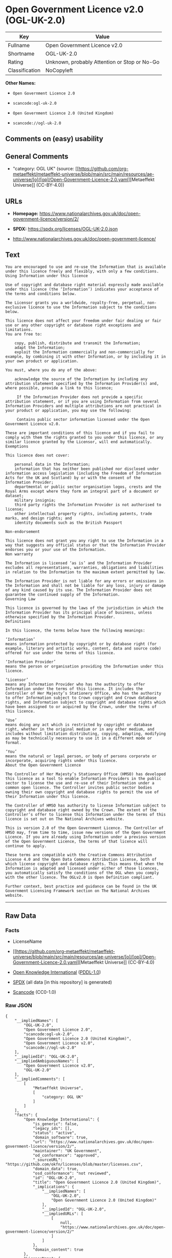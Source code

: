 * Open Government Licence v2.0 (OGL-UK-2.0)
| Key            | Value                                        |
|----------------+----------------------------------------------|
| Fullname       | Open Government Licence v2.0                 |
| Shortname      | OGL-UK-2.0                                   |
| Rating         | Unknown, probably Attention or Stop or No-Go |
| Classification | NoCopyleft                                   |

*Other Names:*

- =Open Government Licence 2.0=

- =scancode:ogl-uk-2.0=

- =Open Government Licence 2.0 (United Kingdom)=

- =scancode://ogl-uk-2.0=

** Comments on (easy) usability

** General Comments

- "category: OGL UK" (source:
  [[https://github.com/org-metaeffekt/metaeffekt-universe/blob/main/src/main/resources/ae-universe/[o]/[op]/Open-Government-Licence-2.0.yaml][Metaeffekt
  Universe]] (CC-BY-4.0))

** URLs

- *Homepage:*
  https://www.nationalarchives.gov.uk/doc/open-government-licence/version/2/

- *SPDX:* https://spdx.org/licenses/OGL-UK-2.0.json

- http://www.nationalarchives.gov.uk/doc/open-government-licence/

** Text
#+begin_example
  You are encouraged to use and re-use the Information that is available under this licence freely and flexibly, with only a few conditions.
  Using Information under this licence

  Use of copyright and database right material expressly made available under this licence (the ‘Information’) indicates your acceptance of the terms and conditions below.

  The Licensor grants you a worldwide, royalty-free, perpetual, non-exclusive licence to use the Information subject to the conditions below.

  This licence does not affect your freedom under fair dealing or fair use or any other copyright or database right exceptions and limitations.
  You are free to:

      copy, publish, distribute and transmit the Information;
      adapt the Information;
      exploit the Information commercially and non-commercially for example, by combining it with other Information, or by including it in your own product or application.

  You must, where you do any of the above:

      acknowledge the source of the Information by including any attribution statement specified by the Information Provider(s) and, where possible, provide a link to this licence;

       If the Information Provider does not provide a specific attribution statement, or if you are using Information from several Information Providers and multiple attributions are not practical in your product or application, you may use the following:

       Contains public sector information licensed under the Open Government Licence v2.0.

  These are important conditions of this licence and if you fail to comply with them the rights granted to you under this licence, or any similar licence granted by the Licensor, will end automatically.
  Exemptions

  This licence does not cover:

      personal data in the Information;
      information that has neither been published nor disclosed under information access legislation (including the Freedom of Information Acts for the UK and Scotland) by or with the consent of the Information Provider;
      departmental or public sector organisation logos, crests and the Royal Arms except where they form an integral part of a document or dataset;
      military insignia;
      third party rights the Information Provider is not authorised to license;
      other intellectual property rights, including patents, trade marks, and design rights; and
      identity documents such as the British Passport

  Non-endorsement

  This licence does not grant you any right to use the Information in a way that suggests any official status or that the Information Provider endorses you or your use of the Information.
  Non warranty

  The Information is licensed ‘as is’ and the Information Provider excludes all representations, warranties, obligations and liabilities in relation to the Information to the maximum extent permitted by law.

  The Information Provider is not liable for any errors or omissions in the Information and shall not be liable for any loss, injury or damage of any kind caused by its use. The Information Provider does not guarantee the continued supply of the Information.
  Governing Law

  This licence is governed by the laws of the jurisdiction in which the Information Provider has its principal place of business, unless otherwise specified by the Information Provider.
  Definitions

  In this licence, the terms below have the following meanings:

  ‘Information’
  means information protected by copyright or by database right (for example, literary and artistic works, content, data and source code) offered for use under the terms of this licence.

  ‘Information Provider’
  means the person or organisation providing the Information under this licence.

  ‘Licensor’
  means any Information Provider who has the authority to offer Information under the terms of this licence. It includes the Controller of Her Majesty’s Stationery Office, who has the authority to offer Information subject to Crown copyright and Crown database rights, and Information subject to copyright and database rights which have been assigned to or acquired by the Crown, under the terms of this licence.

  ‘Use’
  means doing any act which is restricted by copyright or database right, whether in the original medium or in any other medium, and includes without limitation distributing, copying, adapting, modifying as may be technically necessary to use it in a different mode or format.

  ‘You’
  means the natural or legal person, or body of persons corporate or incorporate, acquiring rights under this licence.
  About the Open Government Licence

  The Controller of Her Majesty’s Stationery Office (HMSO) has developed this licence as a tool to enable Information Providers in the public sector to license the use and re-use of their Information under a common open licence. The Controller invites public sector bodies owning their own copyright and database rights to permit the use of their Information under this licence.

  The Controller of HMSO has authority to license Information subject to copyright and database right owned by the Crown. The extent of the Controller’s offer to license this Information under the terms of this licence is set out on The National Archives website.

  This is version 2.0 of the Open Government Licence. The Controller of HMSO may, from time to time, issue new versions of the Open Government Licence. If you are already using Information under a previous version of the Open Government Licence, the terms of that licence will continue to apply.

  These terms are compatible with the Creative Commons Attribution License 4.0 and the Open Data Commons Attribution License, both of which license copyright and database rights. This means that when the Information is adapted and licensed under either of those licences, you automatically satisfy the conditions of the OGL when you comply with the other licence. The OGLv2.0 is Open Definition compliant.

  Further context, best practice and guidance can be found in the UK Government Licensing Framework section on The National Archives website.
#+end_example

--------------

** Raw Data
*** Facts

- LicenseName

- [[https://github.com/org-metaeffekt/metaeffekt-universe/blob/main/src/main/resources/ae-universe/[o]/[op]/Open-Government-Licence-2.0.yaml][Metaeffekt
  Universe]] (CC-BY-4.0)

- [[https://github.com/okfn/licenses/blob/master/licenses.csv][Open
  Knowledge International]]
  ([[https://opendatacommons.org/licenses/pddl/1-0/][PDDL-1.0]])

- [[https://spdx.org/licenses/OGL-UK-2.0.html][SPDX]] (all data [in this
  repository] is generated)

- [[https://github.com/nexB/scancode-toolkit/blob/develop/src/licensedcode/data/licenses/ogl-uk-2.0.yml][Scancode]]
  (CC0-1.0)

*** Raw JSON
#+begin_example
  {
      "__impliedNames": [
          "OGL-UK-2.0",
          "Open Government Licence 2.0",
          "scancode:ogl-uk-2.0",
          "Open Government Licence 2.0 (United Kingdom)",
          "Open Government Licence v2.0",
          "scancode://ogl-uk-2.0"
      ],
      "__impliedId": "OGL-UK-2.0",
      "__impliedAmbiguousNames": [
          "Open Government Licence v2.0",
          "OGL-UK-2.0"
      ],
      "__impliedComments": [
          [
              "Metaeffekt Universe",
              [
                  "category: OGL UK"
              ]
          ]
      ],
      "facts": {
          "Open Knowledge International": {
              "is_generic": false,
              "legacy_ids": [],
              "status": "active",
              "domain_software": true,
              "url": "https://www.nationalarchives.gov.uk/doc/open-government-licence/version/2/",
              "maintainer": "UK Government",
              "od_conformance": "approved",
              "_sourceURL": "https://github.com/okfn/licenses/blob/master/licenses.csv",
              "domain_data": true,
              "osd_conformance": "not reviewed",
              "id": "OGL-UK-2.0",
              "title": "Open Government Licence 2.0 (United Kingdom)",
              "_implications": {
                  "__impliedNames": [
                      "OGL-UK-2.0",
                      "Open Government Licence 2.0 (United Kingdom)"
                  ],
                  "__impliedId": "OGL-UK-2.0",
                  "__impliedURLs": [
                      [
                          null,
                          "https://www.nationalarchives.gov.uk/doc/open-government-licence/version/2/"
                      ]
                  ]
              },
              "domain_content": true
          },
          "LicenseName": {
              "implications": {
                  "__impliedNames": [
                      "OGL-UK-2.0"
                  ],
                  "__impliedId": "OGL-UK-2.0"
              },
              "shortname": "OGL-UK-2.0",
              "otherNames": []
          },
          "SPDX": {
              "isSPDXLicenseDeprecated": false,
              "spdxFullName": "Open Government Licence v2.0",
              "spdxDetailsURL": "https://spdx.org/licenses/OGL-UK-2.0.json",
              "_sourceURL": "https://spdx.org/licenses/OGL-UK-2.0.html",
              "spdxLicIsOSIApproved": false,
              "spdxSeeAlso": [
                  "http://www.nationalarchives.gov.uk/doc/open-government-licence/version/2/"
              ],
              "_implications": {
                  "__impliedNames": [
                      "OGL-UK-2.0",
                      "Open Government Licence v2.0"
                  ],
                  "__impliedId": "OGL-UK-2.0",
                  "__isOsiApproved": false,
                  "__impliedURLs": [
                      [
                          "SPDX",
                          "https://spdx.org/licenses/OGL-UK-2.0.json"
                      ],
                      [
                          null,
                          "http://www.nationalarchives.gov.uk/doc/open-government-licence/version/2/"
                      ]
                  ]
              },
              "spdxLicenseId": "OGL-UK-2.0"
          },
          "Scancode": {
              "otherUrls": [
                  "http://www.nationalarchives.gov.uk/doc/open-government-licence/",
                  "http://www.nationalarchives.gov.uk/doc/open-government-licence/version/2/"
              ],
              "homepageUrl": "https://www.nationalarchives.gov.uk/doc/open-government-licence/version/2/",
              "shortName": "OGL-UK-2.0",
              "textUrls": null,
              "text": "You are encouraged to use and re-use the Information that is available under this licence freely and flexibly, with only a few conditions.\nUsing Information under this licence\n\nUse of copyright and database right material expressly made available under this licence (the âInformationâ) indicates your acceptance of the terms and conditions below.\n\nThe Licensor grants you a worldwide, royalty-free, perpetual, non-exclusive licence to use the Information subject to the conditions below.\n\nThis licence does not affect your freedom under fair dealing or fair use or any other copyright or database right exceptions and limitations.\nYou are free to:\n\n    copy, publish, distribute and transmit the Information;\n    adapt the Information;\n    exploit the Information commercially and non-commercially for example, by combining it with other Information, or by including it in your own product or application.\n\nYou must, where you do any of the above:\n\n    acknowledge the source of the Information by including any attribution statement specified by the Information Provider(s) and, where possible, provide a link to this licence;\n\n     If the Information Provider does not provide a specific attribution statement, or if you are using Information from several Information Providers and multiple attributions are not practical in your product or application, you may use the following:\n\n     Contains public sector information licensed under the Open Government Licence v2.0.\n\nThese are important conditions of this licence and if you fail to comply with them the rights granted to you under this licence, or any similar licence granted by the Licensor, will end automatically.\nExemptions\n\nThis licence does not cover:\n\n    personal data in the Information;\n    information that has neither been published nor disclosed under information access legislation (including the Freedom of Information Acts for the UK and Scotland) by or with the consent of the Information Provider;\n    departmental or public sector organisation logos, crests and the Royal Arms except where they form an integral part of a document or dataset;\n    military insignia;\n    third party rights the Information Provider is not authorised to license;\n    other intellectual property rights, including patents, trade marks, and design rights; and\n    identity documents such as the British Passport\n\nNon-endorsement\n\nThis licence does not grant you any right to use the Information in a way that suggests any official status or that the Information Provider endorses you or your use of the Information.\nNon warranty\n\nThe Information is licensed âas isâ and the Information Provider excludes all representations, warranties, obligations and liabilities in relation to the Information to the maximum extent permitted by law.\n\nThe Information Provider is not liable for any errors or omissions in the Information and shall not be liable for any loss, injury or damage of any kind caused by its use. The Information Provider does not guarantee the continued supply of the Information.\nGoverning Law\n\nThis licence is governed by the laws of the jurisdiction in which the Information Provider has its principal place of business, unless otherwise specified by the Information Provider.\nDefinitions\n\nIn this licence, the terms below have the following meanings:\n\nâInformationâ\nmeans information protected by copyright or by database right (for example, literary and artistic works, content, data and source code) offered for use under the terms of this licence.\n\nâInformation Providerâ\nmeans the person or organisation providing the Information under this licence.\n\nâLicensorâ\nmeans any Information Provider who has the authority to offer Information under the terms of this licence. It includes the Controller of Her Majestyâs Stationery Office, who has the authority to offer Information subject to Crown copyright and Crown database rights, and Information subject to copyright and database rights which have been assigned to or acquired by the Crown, under the terms of this licence.\n\nâUseâ\nmeans doing any act which is restricted by copyright or database right, whether in the original medium or in any other medium, and includes without limitation distributing, copying, adapting, modifying as may be technically necessary to use it in a different mode or format.\n\nâYouâ\nmeans the natural or legal person, or body of persons corporate or incorporate, acquiring rights under this licence.\nAbout the Open Government Licence\n\nThe Controller of Her Majestyâs Stationery Office (HMSO) has developed this licence as a tool to enable Information Providers in the public sector to license the use and re-use of their Information under a common open licence. The Controller invites public sector bodies owning their own copyright and database rights to permit the use of their Information under this licence.\n\nThe Controller of HMSO has authority to license Information subject to copyright and database right owned by the Crown. The extent of the Controllerâs offer to license this Information under the terms of this licence is set out on The National Archives website.\n\nThis is version 2.0 of the Open Government Licence. The Controller of HMSO may, from time to time, issue new versions of the Open Government Licence. If you are already using Information under a previous version of the Open Government Licence, the terms of that licence will continue to apply.\n\nThese terms are compatible with the Creative Commons Attribution License 4.0 and the Open Data Commons Attribution License, both of which license copyright and database rights. This means that when the Information is adapted and licensed under either of those licences, you automatically satisfy the conditions of the OGL when you comply with the other licence. The OGLv2.0 is Open Definition compliant.\n\nFurther context, best practice and guidance can be found in the UK Government Licensing Framework section on The National Archives website.",
              "category": "Permissive",
              "osiUrl": null,
              "owner": "U.K. National Archives",
              "_sourceURL": "https://github.com/nexB/scancode-toolkit/blob/develop/src/licensedcode/data/licenses/ogl-uk-2.0.yml",
              "key": "ogl-uk-2.0",
              "name": "U.K. Open Government License for Public Sector Information v2.0",
              "spdxId": "OGL-UK-2.0",
              "notes": null,
              "_implications": {
                  "__impliedNames": [
                      "scancode://ogl-uk-2.0",
                      "OGL-UK-2.0",
                      "OGL-UK-2.0"
                  ],
                  "__impliedId": "OGL-UK-2.0",
                  "__impliedCopyleft": [
                      [
                          "Scancode",
                          "NoCopyleft"
                      ]
                  ],
                  "__calculatedCopyleft": "NoCopyleft",
                  "__impliedText": "You are encouraged to use and re-use the Information that is available under this licence freely and flexibly, with only a few conditions.\nUsing Information under this licence\n\nUse of copyright and database right material expressly made available under this licence (the ‘Information’) indicates your acceptance of the terms and conditions below.\n\nThe Licensor grants you a worldwide, royalty-free, perpetual, non-exclusive licence to use the Information subject to the conditions below.\n\nThis licence does not affect your freedom under fair dealing or fair use or any other copyright or database right exceptions and limitations.\nYou are free to:\n\n    copy, publish, distribute and transmit the Information;\n    adapt the Information;\n    exploit the Information commercially and non-commercially for example, by combining it with other Information, or by including it in your own product or application.\n\nYou must, where you do any of the above:\n\n    acknowledge the source of the Information by including any attribution statement specified by the Information Provider(s) and, where possible, provide a link to this licence;\n\n     If the Information Provider does not provide a specific attribution statement, or if you are using Information from several Information Providers and multiple attributions are not practical in your product or application, you may use the following:\n\n     Contains public sector information licensed under the Open Government Licence v2.0.\n\nThese are important conditions of this licence and if you fail to comply with them the rights granted to you under this licence, or any similar licence granted by the Licensor, will end automatically.\nExemptions\n\nThis licence does not cover:\n\n    personal data in the Information;\n    information that has neither been published nor disclosed under information access legislation (including the Freedom of Information Acts for the UK and Scotland) by or with the consent of the Information Provider;\n    departmental or public sector organisation logos, crests and the Royal Arms except where they form an integral part of a document or dataset;\n    military insignia;\n    third party rights the Information Provider is not authorised to license;\n    other intellectual property rights, including patents, trade marks, and design rights; and\n    identity documents such as the British Passport\n\nNon-endorsement\n\nThis licence does not grant you any right to use the Information in a way that suggests any official status or that the Information Provider endorses you or your use of the Information.\nNon warranty\n\nThe Information is licensed ‘as is’ and the Information Provider excludes all representations, warranties, obligations and liabilities in relation to the Information to the maximum extent permitted by law.\n\nThe Information Provider is not liable for any errors or omissions in the Information and shall not be liable for any loss, injury or damage of any kind caused by its use. The Information Provider does not guarantee the continued supply of the Information.\nGoverning Law\n\nThis licence is governed by the laws of the jurisdiction in which the Information Provider has its principal place of business, unless otherwise specified by the Information Provider.\nDefinitions\n\nIn this licence, the terms below have the following meanings:\n\n‘Information’\nmeans information protected by copyright or by database right (for example, literary and artistic works, content, data and source code) offered for use under the terms of this licence.\n\n‘Information Provider’\nmeans the person or organisation providing the Information under this licence.\n\n‘Licensor’\nmeans any Information Provider who has the authority to offer Information under the terms of this licence. It includes the Controller of Her Majesty’s Stationery Office, who has the authority to offer Information subject to Crown copyright and Crown database rights, and Information subject to copyright and database rights which have been assigned to or acquired by the Crown, under the terms of this licence.\n\n‘Use’\nmeans doing any act which is restricted by copyright or database right, whether in the original medium or in any other medium, and includes without limitation distributing, copying, adapting, modifying as may be technically necessary to use it in a different mode or format.\n\n‘You’\nmeans the natural or legal person, or body of persons corporate or incorporate, acquiring rights under this licence.\nAbout the Open Government Licence\n\nThe Controller of Her Majesty’s Stationery Office (HMSO) has developed this licence as a tool to enable Information Providers in the public sector to license the use and re-use of their Information under a common open licence. The Controller invites public sector bodies owning their own copyright and database rights to permit the use of their Information under this licence.\n\nThe Controller of HMSO has authority to license Information subject to copyright and database right owned by the Crown. The extent of the Controller’s offer to license this Information under the terms of this licence is set out on The National Archives website.\n\nThis is version 2.0 of the Open Government Licence. The Controller of HMSO may, from time to time, issue new versions of the Open Government Licence. If you are already using Information under a previous version of the Open Government Licence, the terms of that licence will continue to apply.\n\nThese terms are compatible with the Creative Commons Attribution License 4.0 and the Open Data Commons Attribution License, both of which license copyright and database rights. This means that when the Information is adapted and licensed under either of those licences, you automatically satisfy the conditions of the OGL when you comply with the other licence. The OGLv2.0 is Open Definition compliant.\n\nFurther context, best practice and guidance can be found in the UK Government Licensing Framework section on The National Archives website.",
                  "__impliedURLs": [
                      [
                          "Homepage",
                          "https://www.nationalarchives.gov.uk/doc/open-government-licence/version/2/"
                      ],
                      [
                          null,
                          "http://www.nationalarchives.gov.uk/doc/open-government-licence/"
                      ],
                      [
                          null,
                          "http://www.nationalarchives.gov.uk/doc/open-government-licence/version/2/"
                      ]
                  ]
              }
          },
          "Metaeffekt Universe": {
              "spdxIdentifier": "OGL-UK-2.0",
              "shortName": null,
              "category": "OGL UK",
              "alternativeNames": [
                  "Open Government Licence v2.0",
                  "OGL-UK-2.0"
              ],
              "_sourceURL": "https://github.com/org-metaeffekt/metaeffekt-universe/blob/main/src/main/resources/ae-universe/[o]/[op]/Open-Government-Licence-2.0.yaml",
              "otherIds": [
                  "scancode:ogl-uk-2.0"
              ],
              "canonicalName": "Open Government Licence 2.0",
              "_implications": {
                  "__impliedNames": [
                      "Open Government Licence 2.0",
                      "OGL-UK-2.0",
                      "scancode:ogl-uk-2.0"
                  ],
                  "__impliedId": "OGL-UK-2.0",
                  "__impliedAmbiguousNames": [
                      "Open Government Licence v2.0",
                      "OGL-UK-2.0"
                  ],
                  "__impliedComments": [
                      [
                          "Metaeffekt Universe",
                          [
                              "category: OGL UK"
                          ]
                      ]
                  ]
              }
          }
      },
      "__impliedCopyleft": [
          [
              "Scancode",
              "NoCopyleft"
          ]
      ],
      "__calculatedCopyleft": "NoCopyleft",
      "__isOsiApproved": false,
      "__impliedText": "You are encouraged to use and re-use the Information that is available under this licence freely and flexibly, with only a few conditions.\nUsing Information under this licence\n\nUse of copyright and database right material expressly made available under this licence (the ‘Information’) indicates your acceptance of the terms and conditions below.\n\nThe Licensor grants you a worldwide, royalty-free, perpetual, non-exclusive licence to use the Information subject to the conditions below.\n\nThis licence does not affect your freedom under fair dealing or fair use or any other copyright or database right exceptions and limitations.\nYou are free to:\n\n    copy, publish, distribute and transmit the Information;\n    adapt the Information;\n    exploit the Information commercially and non-commercially for example, by combining it with other Information, or by including it in your own product or application.\n\nYou must, where you do any of the above:\n\n    acknowledge the source of the Information by including any attribution statement specified by the Information Provider(s) and, where possible, provide a link to this licence;\n\n     If the Information Provider does not provide a specific attribution statement, or if you are using Information from several Information Providers and multiple attributions are not practical in your product or application, you may use the following:\n\n     Contains public sector information licensed under the Open Government Licence v2.0.\n\nThese are important conditions of this licence and if you fail to comply with them the rights granted to you under this licence, or any similar licence granted by the Licensor, will end automatically.\nExemptions\n\nThis licence does not cover:\n\n    personal data in the Information;\n    information that has neither been published nor disclosed under information access legislation (including the Freedom of Information Acts for the UK and Scotland) by or with the consent of the Information Provider;\n    departmental or public sector organisation logos, crests and the Royal Arms except where they form an integral part of a document or dataset;\n    military insignia;\n    third party rights the Information Provider is not authorised to license;\n    other intellectual property rights, including patents, trade marks, and design rights; and\n    identity documents such as the British Passport\n\nNon-endorsement\n\nThis licence does not grant you any right to use the Information in a way that suggests any official status or that the Information Provider endorses you or your use of the Information.\nNon warranty\n\nThe Information is licensed ‘as is’ and the Information Provider excludes all representations, warranties, obligations and liabilities in relation to the Information to the maximum extent permitted by law.\n\nThe Information Provider is not liable for any errors or omissions in the Information and shall not be liable for any loss, injury or damage of any kind caused by its use. The Information Provider does not guarantee the continued supply of the Information.\nGoverning Law\n\nThis licence is governed by the laws of the jurisdiction in which the Information Provider has its principal place of business, unless otherwise specified by the Information Provider.\nDefinitions\n\nIn this licence, the terms below have the following meanings:\n\n‘Information’\nmeans information protected by copyright or by database right (for example, literary and artistic works, content, data and source code) offered for use under the terms of this licence.\n\n‘Information Provider’\nmeans the person or organisation providing the Information under this licence.\n\n‘Licensor’\nmeans any Information Provider who has the authority to offer Information under the terms of this licence. It includes the Controller of Her Majesty’s Stationery Office, who has the authority to offer Information subject to Crown copyright and Crown database rights, and Information subject to copyright and database rights which have been assigned to or acquired by the Crown, under the terms of this licence.\n\n‘Use’\nmeans doing any act which is restricted by copyright or database right, whether in the original medium or in any other medium, and includes without limitation distributing, copying, adapting, modifying as may be technically necessary to use it in a different mode or format.\n\n‘You’\nmeans the natural or legal person, or body of persons corporate or incorporate, acquiring rights under this licence.\nAbout the Open Government Licence\n\nThe Controller of Her Majesty’s Stationery Office (HMSO) has developed this licence as a tool to enable Information Providers in the public sector to license the use and re-use of their Information under a common open licence. The Controller invites public sector bodies owning their own copyright and database rights to permit the use of their Information under this licence.\n\nThe Controller of HMSO has authority to license Information subject to copyright and database right owned by the Crown. The extent of the Controller’s offer to license this Information under the terms of this licence is set out on The National Archives website.\n\nThis is version 2.0 of the Open Government Licence. The Controller of HMSO may, from time to time, issue new versions of the Open Government Licence. If you are already using Information under a previous version of the Open Government Licence, the terms of that licence will continue to apply.\n\nThese terms are compatible with the Creative Commons Attribution License 4.0 and the Open Data Commons Attribution License, both of which license copyright and database rights. This means that when the Information is adapted and licensed under either of those licences, you automatically satisfy the conditions of the OGL when you comply with the other licence. The OGLv2.0 is Open Definition compliant.\n\nFurther context, best practice and guidance can be found in the UK Government Licensing Framework section on The National Archives website.",
      "__impliedURLs": [
          [
              null,
              "https://www.nationalarchives.gov.uk/doc/open-government-licence/version/2/"
          ],
          [
              "SPDX",
              "https://spdx.org/licenses/OGL-UK-2.0.json"
          ],
          [
              null,
              "http://www.nationalarchives.gov.uk/doc/open-government-licence/version/2/"
          ],
          [
              "Homepage",
              "https://www.nationalarchives.gov.uk/doc/open-government-licence/version/2/"
          ],
          [
              null,
              "http://www.nationalarchives.gov.uk/doc/open-government-licence/"
          ]
      ]
  }
#+end_example

*** Dot Cluster Graph
[[../dot/OGL-UK-2.0.svg]]
